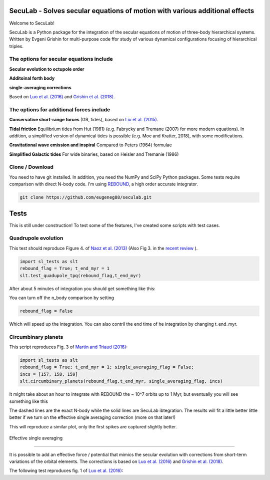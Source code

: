 SecuLab - Solves secular equations of motion with various additional effects
==================================================

Welcome to SecuLab!

SecuLab is a Python package for the integration of the secular equations of motion of three-body hierarchical systems.
Written by Evgeni Grishin for multi-purpose code ffor study of various dynamical configurations focusing of hierarchical triples.

The options for secular equations include
---------------------------------------

**Secular evolution to octupole order** 

**Additoinal forth body**

**single-averaging corrections**

Based on `Luo et al. (2016) <http://adsabs.harvard.edu/abs/2016MNRAS.458.3060L>`_ and `Grishin et al. (2018) <http://adsabs.harvard.edu/abs/2018MNRAS.481.4907G>`_.

The options for additional forces include
-------------------------------------------

**Conservative short-range forces**
(GR, tides), based on `Liu et al. (2015) <http://adsabs.harvard.edu/abs/2015MNRAS.447..747L>`_.

**Tidal friction**
Equilibrium tides from Hut (1981) (e.g. Fabrycky and Tremane (2007) for more modern equations). In addition, a simplified version of dynamical tides is possible (e.g. Moe and Kratter, 2018), with some modifications.

**Gravitational wave emission and inspiral**
Compared to Peters (1964) formulae

**Simplified Galactic tides**
For wide binaries, based on Heisler and Tremanie (1986)

Clone / Download
--------

You need to have git installed. In addition, you need the NumPy and SciPy Python packages. 
Some tests require comparison with direct N-body code. I'm using  `REBOUND <https://rebound.readthedocs.io/en/latest/>`_, a high order accurate integrator.

.. code:: python
   
   git clone https://github.com/eugeneg88/seculab.git
   
Tests
===================

This is still under construction!
To test some of the features, I've created some scripts with test cases.

Quadrupole evolution 
------------------------

This test should reproduce Figure 4. of  `Naoz et al. (2013) <http://adsabs.harvard.edu/abs/2013MNRAS.431.2155N>`_ (Also Fig 3. in the `recent review <https://www.annualreviews.org/doi/10.1146/annurev-astro-081915-023315>`_ ).

.. code:: python
   
   import sl_tests as slt
   rebound_flag = True; t_end_myr = 1
   slt.test_quadupole_tpq(rebound_flag,t_end_myr)
 
After about 5 minutes of integration you should get something like this:

.. class:: no-web
	   
   .. image:: test_quadrupole_tpq.png
      :height: 100px
      :width: 200 px
      :scale: 100 %
You can turn off the n_body comparison by setting

.. code:: python

   rebound_flag = False
   
Which will speed up the integration. You can also contril the end time of he integration by changing t_end_myr.

Circumbinary planets 
------------------------

This script reproduces Fig. 3 of `Martin and Triaud (2016) <http://adsabs.harvard.edu/abs/2016MNRAS.455L..46M>`_:

.. code:: python
   
   import sl_tests as slt
   rebound_flag = True; t_end_myr = 1; single_averaging_flag = False;
   incs = [157, 158, 159]
   slt.circumbinary_planets(rebound_flag,t_end_myr, single_averaging_flag, incs)
   
It might take about an hour to integrate with REBOUND the ~ 10^7 orbits up to 1 Myr, but eventually you will see something like this

.. class:: no-web
	   
   .. image:: circumbinary_planets_sa_off.png
      :height: 100px
      :width: 200 px
      :scale: 100 %

The dashed lines are the exact N-body while the solid lines are SecuLab ibtegration. The results will fit a little better little better if we turn on the effective single averaging correction (more on that later!)

.. code:: python
	single_averaging_flag = True;

This will reproduce a similar plot, only the first spikes are captured slightly better. 

.. class:: no-web
	   
   .. image:: circumbinary_planets_sa_on.png
      :height: 100px
      :width: 200 px
      :scale: 100 %
      
 
 Effective single averaging 
-------------------------------

It is possible to add an effective force / potential that mimics the secular evolution with corrections from short-term variations of the orbital elements. The corrections is based on `Luo et al. (2016) <http://adsabs.harvard.edu/abs/2016MNRAS.458.3060L>`_ and `Grishin et al. (2018) <http://adsabs.harvard.edu/abs/2018MNRAS.481.4907G>`_.

The following test reproduces fig. 1 of `Luo et al. (2016) <http://adsabs.harvard.edu/abs/2016MNRAS.458.3060L>`_: 

